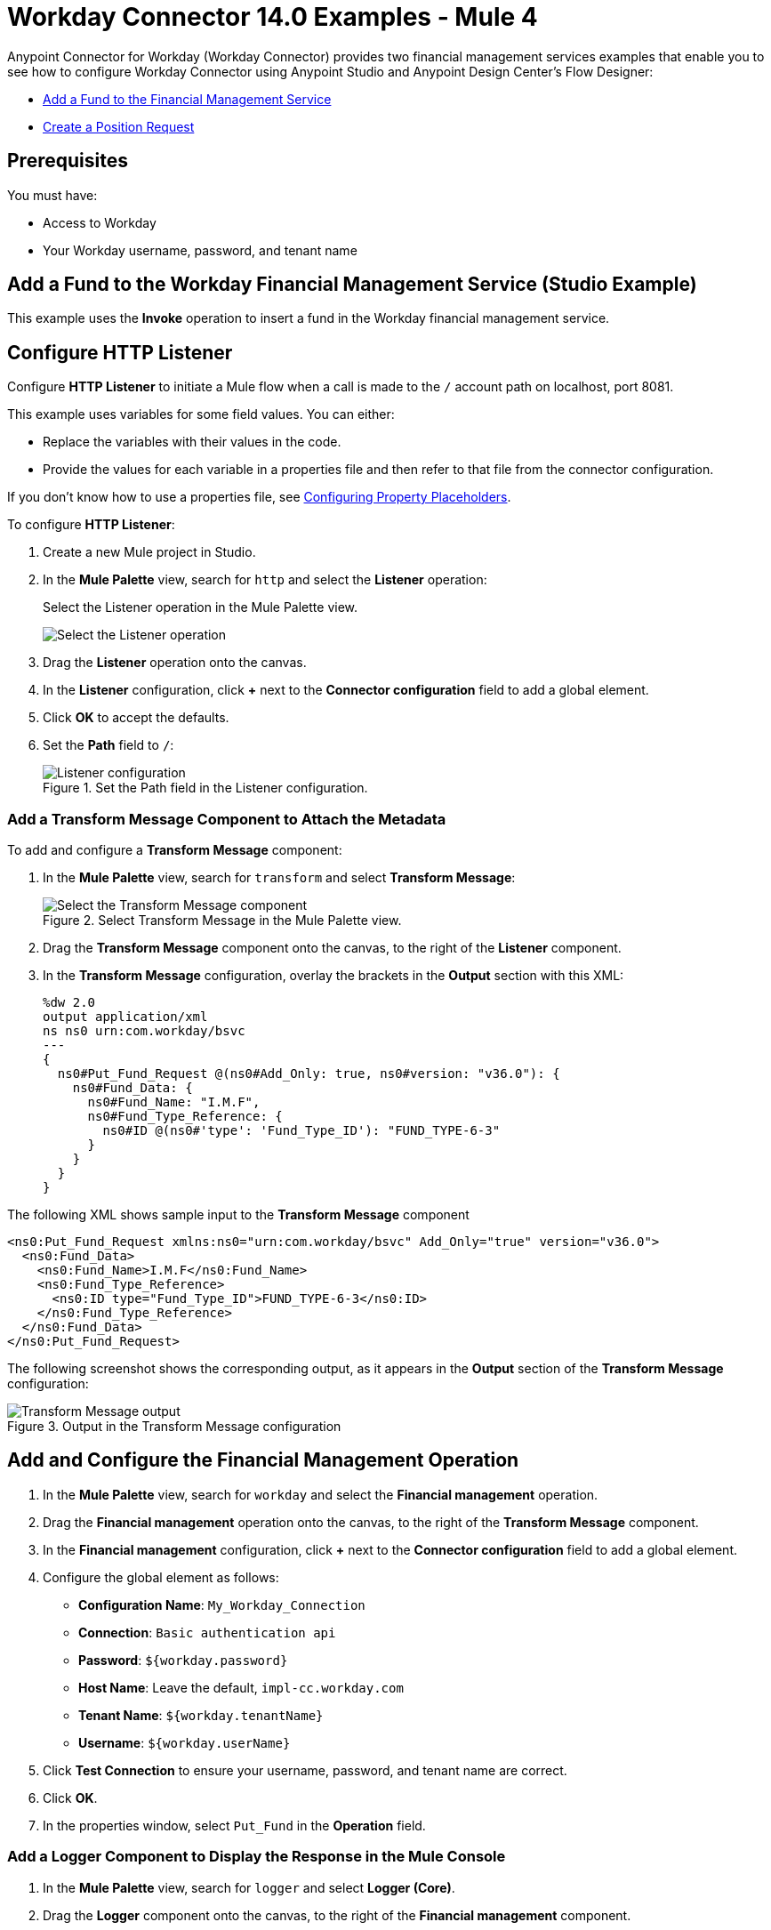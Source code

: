 = Workday Connector 14.0 Examples - Mule 4
:page-aliases: connectors::workday/workday-to-add-fund-to-service.adoc, connectors::workday/workday-to-create-position.adoc, connectors::workday/workday-connector-examples.adoc

Anypoint Connector for Workday (Workday Connector) provides two financial management services examples that enable you to see how to configure Workday Connector using Anypoint Studio and Anypoint Design Center’s Flow Designer:

* <<add-fund,Add a Fund to the Financial Management Service>>
* <<create-position-request,Create a Position Request>>

== Prerequisites

You must have:

* Access to Workday
* Your Workday username, password, and tenant name

[[add-fund]]
== Add a Fund to the Workday Financial Management Service (Studio Example)

This example uses the *Invoke* operation to insert a fund in the Workday financial management service.

== Configure HTTP Listener

Configure *HTTP Listener* to initiate a Mule flow when a call is made to the `/` account path on localhost, port 8081.

This example uses variables for some field values. You can either:

* Replace the variables with their values in the code.
* Provide the values for each variable in a properties file and then refer to that file from the connector configuration.

If you don't know how to use a properties file, see xref:mule-runtime::mule-app-properties-to-configure.adoc[Configuring Property Placeholders].

To configure *HTTP Listener*:

. Create a new Mule project in Studio.
. In the *Mule Palette* view, search for `http` and select the *Listener* operation:
+
.Select the Listener operation in the Mule Palette view.
image:workday-select-listener.png[Select the Listener operation]
+
. Drag the *Listener* operation onto the canvas.
. In the *Listener* configuration, click *+* next to the *Connector configuration* field to add a global element.
. Click *OK* to accept the defaults.
. Set the *Path* field to `/`:
+
.Set the Path field in the Listener configuration.
image::workday-http-props.png[Listener configuration]

=== Add a Transform Message Component to Attach the Metadata

To add and configure a *Transform Message* component:

. In the *Mule Palette* view, search for `transform` and select *Transform Message*:
+
.Select Transform Message in the Mule Palette view.
image::workday-select-transform.png[Select the Transform Message component ]
+
. Drag the *Transform Message* component onto the canvas, to the right of the *Listener* component.
. In the *Transform Message* configuration, overlay the brackets in the *Output* section with this XML:
+
[source,dataweave,linenums]
----
%dw 2.0
output application/xml
ns ns0 urn:com.workday/bsvc
---
{
  ns0#Put_Fund_Request @(ns0#Add_Only: true, ns0#version: "v36.0"): {
    ns0#Fund_Data: {
      ns0#Fund_Name: "I.M.F",
      ns0#Fund_Type_Reference: {
        ns0#ID @(ns0#'type': 'Fund_Type_ID'): "FUND_TYPE-6-3"
      }
    }
  }
}
----

The following XML shows sample input to the *Transform Message* component

[source,xml,linenums]
----
<ns0:Put_Fund_Request xmlns:ns0="urn:com.workday/bsvc" Add_Only="true" version="v36.0">
  <ns0:Fund_Data>
    <ns0:Fund_Name>I.M.F</ns0:Fund_Name>
    <ns0:Fund_Type_Reference>
      <ns0:ID type="Fund_Type_ID">FUND_TYPE-6-3</ns0:ID>
    </ns0:Fund_Type_Reference>
  </ns0:Fund_Data>
</ns0:Put_Fund_Request>
----

The following screenshot shows the corresponding output, as it appears in the *Output* section of the *Transform Message* configuration:

.Output in the Transform Message configuration
image::workday-transform-message.png[Transform Message output]

== Add and Configure the Financial Management Operation

. In the *Mule Palette* view, search for `workday` and select the *Financial management* operation.
. Drag the *Financial management* operation onto the canvas, to the right of the *Transform Message* component.
. In the *Financial management* configuration, click *+* next to the *Connector configuration* field to add a global element.
. Configure the global element as follows:
+
* *Configuration Name*: `My_Workday_Connection`
* *Connection*: `Basic authentication api`
* *Password*: `${workday.password}`
* *Host Name*: Leave the default, `impl-cc.workday.com`
* *Tenant Name*: `${workday.tenantName}`
* *Username*: `${workday.userName}`
+
. Click *Test Connection* to ensure your username, password, and tenant name are correct.
. Click *OK*.
. In the properties window, select `Put_Fund` in the *Operation* field.

=== Add a Logger Component to Display the Response in the Mule Console

. In the *Mule Palette* view, search for `logger` and select *Logger (Core)*.
. Drag the *Logger* component onto the canvas, to the right of the *Financial management* component.
. Configure the following fields:
+
[%header%autowidth.spread]
|===
|Field |Value
|*Display Name* |Enter `Log Response`.
|*Message* |Enter `+++`#[payload]`+++`.
|*Level* |Leave the default, `INFO`.
|===
+
. Save the project.
. Test the app by sending a request to `/` on port 8081.
. You will receive an XML response similar to this one:

[source,xml,linenums]
----
<wd:Put_Fund_Response xmlns:wd="urn:com.workday/bsvc" wd:version="v36.0">
    <wd:Fund_Reference wd:Descriptor="I.M.F">
        <wd:ID wd:type="WID">THE_WID_ID_NUMBER</wd:ID>
        <wd:ID wd:type="Fund_ID">FUND-6-399</wd:ID>
    </wd:Fund_Reference>
</wd:Put_Fund_Response>
----

== XML for the Financial Management Example

Paste this code into the Studio XML editor to quickly load the flow for this example into your Mule app:

[source,xml,linenums]
----
?xml version="1.0" encoding="UTF-8"?>

<mule xmlns:ee="http://www.mulesoft.org/schema/mule/ee/core" xmlns:http="http://www.mulesoft.org/schema/mule/http"
	xmlns:workday="http://www.mulesoft.org/schema/mule/workday"
	xmlns="http://www.mulesoft.org/schema/mule/core" xmlns:doc="http://www.mulesoft.org/schema/mule/documentation" xmlns:xsi="http://www.w3.org/2001/XMLSchema-instance" xsi:schemaLocation="http://www.mulesoft.org/schema/mule/core http://www.mulesoft.org/schema/mule/core/current/mule.xsd
http://www.mulesoft.org/schema/mule/workday http://www.mulesoft.org/schema/mule/workday/current/mule-workday.xsd
http://www.mulesoft.org/schema/mule/http http://www.mulesoft.org/schema/mule/http/current/mule-http.xsd
http://www.mulesoft.org/schema/mule/ee/core http://www.mulesoft.org/schema/mule/ee/core/current/mule-ee.xsd">
	<http:listener-config name="HTTP_Listener_config" doc:name="HTTP Listener config" >
		<http:listener-connection host="0.0.0.0" port="8081" />
	</http:listener-config>
	<workday:config name="My_Workday_Connection" doc:name="Workday Config" >
		<workday:basic-authentication-api-connection password="${workday.password}" tenantName="${workday.tenantName}" userName="${workday.userName}" />
	</workday:config>
	<http:listener-config name="HTTP_Listener_config1" doc:name="HTTP Listener config" >
		<http:listener-connection host="0.0.0.0" port="8081" />
	</http:listener-config>
	<workday:config name="My_Workday-Connection" doc:name="Workday Config" >
		<workday:basic-authentication-api-connection password="${workday.password}" tenantName="${workday.tenantName}" userName="${workday.userName}" />
	</workday:config>
	<flow name="workday-13-test-exampleFlow" >
		<http:listener doc:name="Listener" config-ref="HTTP_Listener_config1" path="/"/>
		<ee:transform doc:name="Transform Message" >
			<ee:message >
				<ee:set-payload ><![CDATA[%dw 2.0
output application/xml
ns ns0 urn:com.workday/bsvc
---
{
  ns0#Put_Fund_Request @(ns0#Add_Only: true, ns0#version: "v36.0"): {
    ns0#Fund_Data: {
      ns0#Fund_Name: "I.M.F",
      ns0#Fund_Type_Reference: {
        ns0#ID @(ns0#'type': 'Fund_Type_ID'): "FUND_TYPE-6-3"
      }
    }
  }
}]]></ee:set-payload>
			</ee:message>
		</ee:transform>
		<workday:financial-management doc:name="Financial management" config-ref="My_Workday-Connection"/>
		<logger level="INFO" doc:name="Log Response"  message="#[payload]"/>
	</flow>
</mule>
----

[[create-position-request]]
== Create a Workday Position Request (Flow Designer Example)

A financial position shows the current balances for assets, liabilities, and equity in an organization.
This example creates a Workday position request:

. Create a Mule application in Flow Designer.
. Add and configure HTTP Listener as a trigger for your flow.
. Set the *Path* field to `/create_position` and use the default configuration for the HTTP Listener connection.
. Add the *Transform* DataWeave component to your flow.
. Provide this transformation script to DataWeave:
+
[source,dataweave,linenums]
----
%dw 2.0

ns ns0 urn:com.workday/bsvc


output application/xml
---
{
  ns0#Create_Position_Request: {
    ns0#Business_Process_Parameters: {
      ns0#Auto_Complete: true,
      ns0#Run_Now: true
    },
    ns0#Create_Position_Data: {
      ns0#Supervisory_Organization_Reference: {
        ns0#ID @("ns0:type": "Organization_Reference_ID"): "SUPERVISORY_ORGANIZATION-6-226"
      },
      ns0#Position_Data: {
        ns0#Job_Posting_Title: "General Manager"
      },
      ns0#Position_Group_Restrictions_Data: {
        ns0#Availability_Date: "2019-07-06",
        ns0#Earliest_Hire_Date: "2019-07-08"
      },
      ns0#Edit_Assign_Organization_Sub_Process: {
        ns0#Business_Sub_Process_Parameters: {
          ns0#Skip: true
        }
      },
      ns0#Request_Default_Compensation_Sub_Process: {
        ns0#Business_Sub_Process_Parameters: {
          ns0#Skip: true
        }
      },
      ns0#Assign_Pay_Group_Sub_Process: {
        ns0#Business_Sub_Process_Parameters: {
          ns0#Skip: true
        }
      },
      ns0#Assign_Costing_Allocation_Sub_Process: {
        ns0#Business_Sub_Process_Parameters: {
          ns0#Skip: true
        }
      }
    }
  }
}
----
+
. Input to Workday Connector is as follows:
+
[source,xml,linenums]
----
<ns0:Create_Position_Request xmlns:ns0="urn:com.workday/bsvc">
  <ns0:Business_Process_Parameters>
    <ns0:Auto_Complete>true</ns0:Auto_Complete>
    <ns0:Run_Now>true</ns0:Run_Now>
  </ns0:Business_Process_Parameters>
  <ns0:Create_Position_Data>
    <ns0:Supervisory_Organization_Reference>
      <ns0:ID ns0:type="Organization_Reference_ID">SUPERVISORY_ORGANIZATION-6-226</ns0:ID>
    </ns0:Supervisory_Organization_Reference>
    <ns0:Position_Data>
      <ns0:Job_Posting_Title>General Manager</ns0:Job_Posting_Title>
    </ns0:Position_Data>
    <ns0:Position_Group_Restrictions_Data>
      <ns0:Availability_Date>2019-07-06</ns0:Availability_Date>
      <ns0:Earliest_Hire_Date>2019-07-08</ns0:Earliest_Hire_Date>
    </ns0:Position_Group_Restrictions_Data>
    <ns0:Edit_Assign_Organization_Sub_Process>
      <ns0:Business_Sub_Process_Parameters>
        <ns0:Skip>true</ns0:Skip>
      </ns0:Business_Sub_Process_Parameters>
    </ns0:Edit_Assign_Organization_Sub_Process>
    <ns0:Request_Default_Compensation_Sub_Process>
      <ns0:Business_Sub_Process_Parameters>
        <ns0:Skip>true</ns0:Skip>
      </ns0:Business_Sub_Process_Parameters>
    </ns0:Request_Default_Compensation_Sub_Process>
    <ns0:Assign_Pay_Group_Sub_Process>
      <ns0:Business_Sub_Process_Parameters>
        <ns0:Skip>true</ns0:Skip>
      </ns0:Business_Sub_Process_Parameters>
    </ns0:Assign_Pay_Group_Sub_Process>
    <ns0:Assign_Costing_Allocation_Sub_Process>
      <ns0:Business_Sub_Process_Parameters>
        <ns0:Skip>true</ns0:Skip>
      </ns0:Business_Sub_Process_Parameters>
    </ns0:Assign_Costing_Allocation_Sub_Process>
  </ns0:Create_Position_Data>
</ns0:Create_Position_Request>
----
+
. Select the connector.
. Select the web service and the operation with content. In this example, the content is the payload.
+
Ensure that the values are available as menu items in the *Service* and *Operation* fields. The names become available once the connector loads the metadata for them.
Do not type the names manually.
+
. Set up, test, and save a Workday configuration for the connection to the Workday server, for example:
+
* *Name*: `My Workday Config`
* *Connection*: `Basic Authentication Api`
* *Username*: `my_user_name`
* *Password*: `my_password`
* *Tenant Name*: `my_tenant_name`
* *Host Name*: `impl-cc.workday.com`

+
If the connection test is unsuccessful, correct any invalid connection parameters and retest the connection.
+
. Add the *Logger* component to your flow and set `payload` as the message.
. Deploy, sync, or run the app.
. To test the app, open `+http://<Deployment_url>:8081/create_position+` from a browser or from an app such as cURL.
+
The response is as follows:
+
[source,xml,linenums]
----
<wd:Create_Position_Response xmlns:wd="urn:com.workday/bsvc" wd:version="v36.0">
  <wd:Event_Reference>
  <wd:ID wd:type="WID">WID_VALUE</wd:ID>
  </wd:Event_Reference>
  <wd:Position_Reference>
    <wd:ID wd:type="WID">WID_VALUE</wd:ID>
    <wd:ID wd:type="Position_ID">P-11158</wd:ID>
  </wd:Position_Reference>
</wd:Create_Position_Response>
----
+
The logger displays this message:
+
[source,xml,linenums]
----
{Create_Position_Response={Event_Reference={ID=WID_VALUE}, Position_Reference={ID=P-11158}}}
----

== See Also

* xref:connectors::introduction/introduction-to-anypoint-connectors.adoc[Introduction to Anypoint Connectors]
* https://help.mulesoft.com[MuleSoft Help Center]
